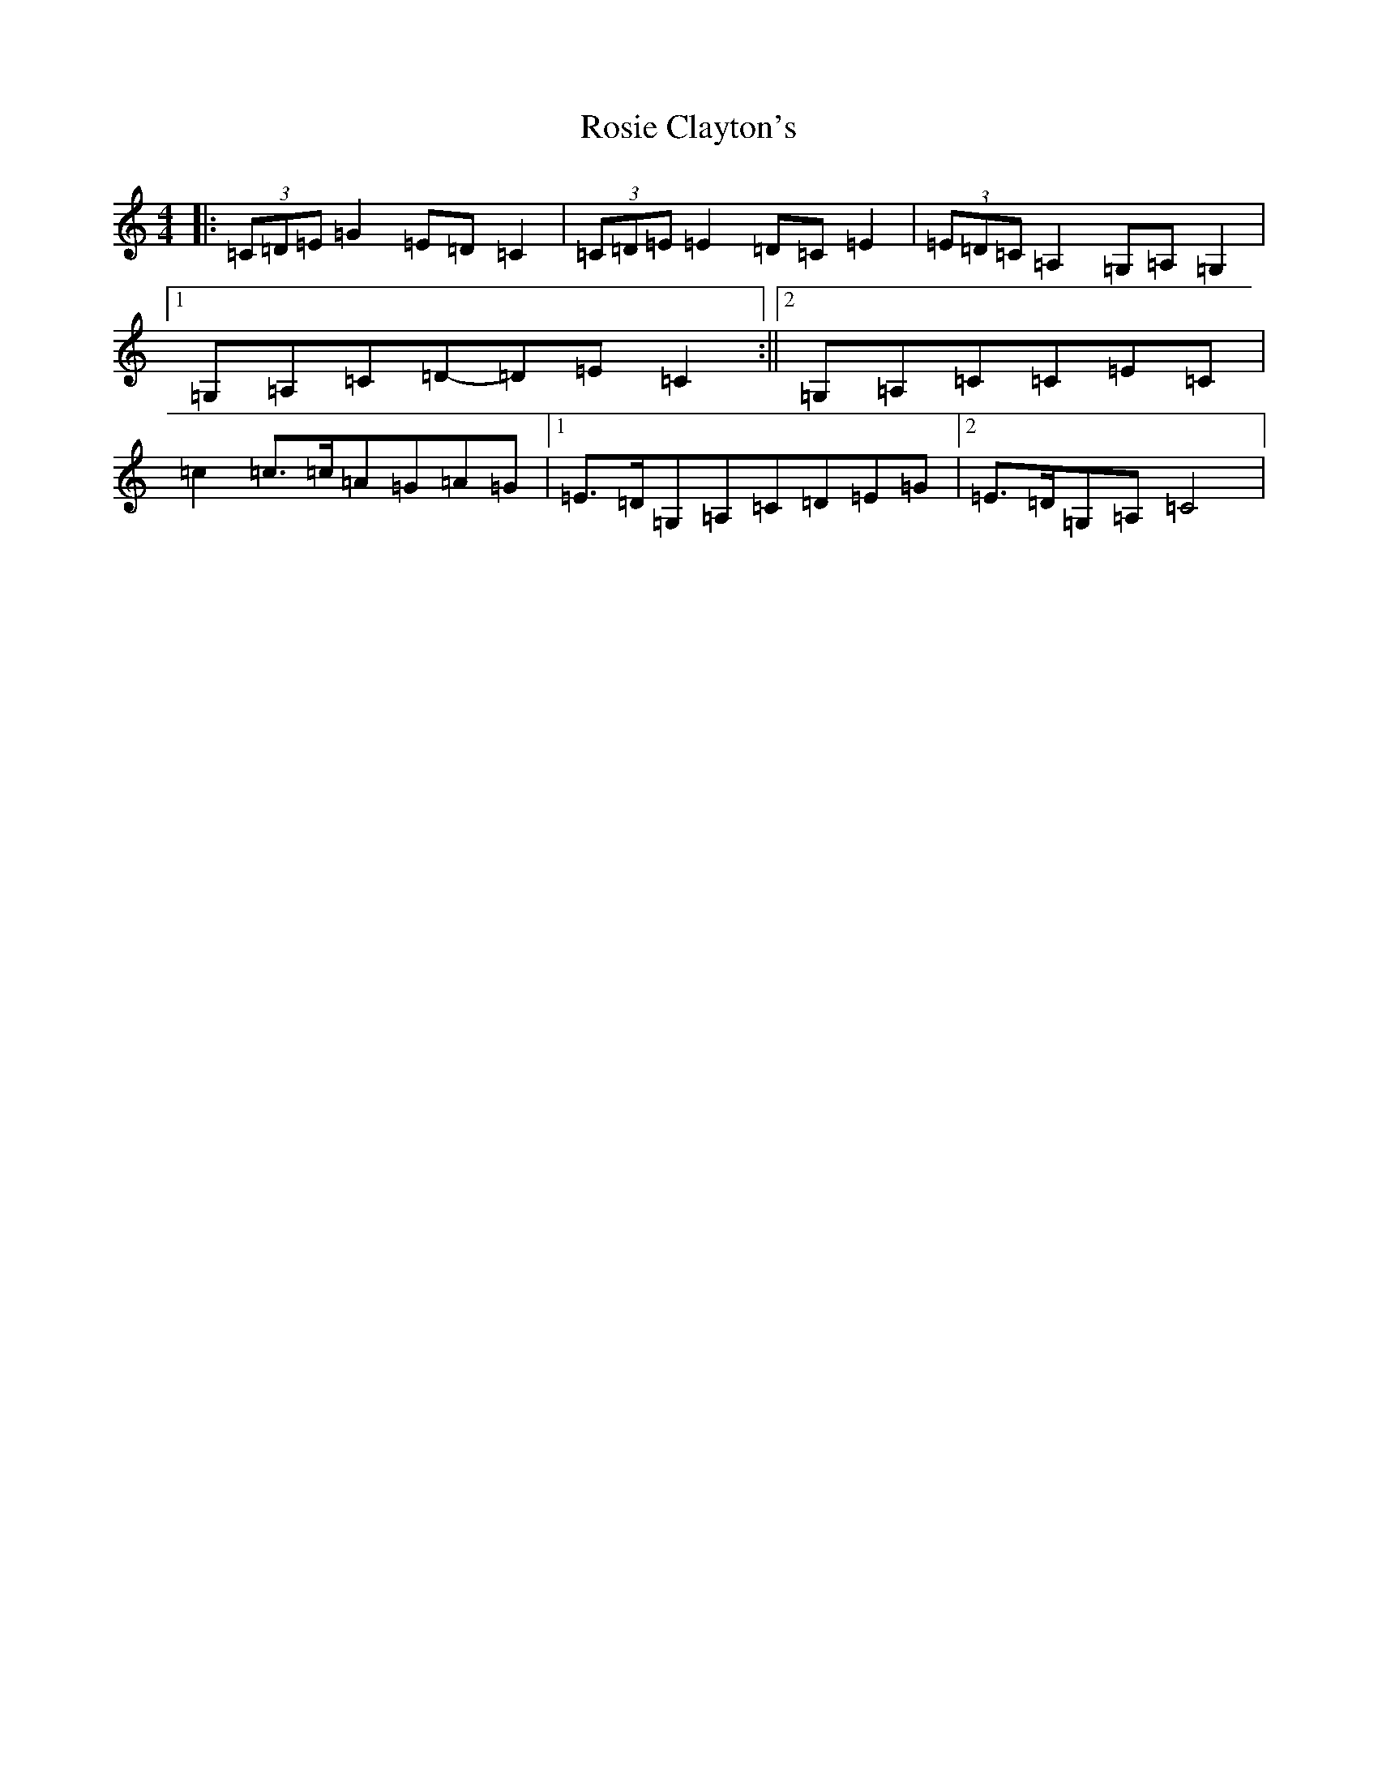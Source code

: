 X: 18581
T: Rosie Clayton's
S: https://thesession.org/tunes/10643#setting10643
Z: G Major
R: hornpipe
M: 4/4
L: 1/8
K: C Major
|:(3=C=D=E=G2=E=D=C2|(3=C=D=E=E2=D=C=E2|(3=E=D=C=A,2=G,=A,=G,2|1=G,=A,=C=D-=D=E=C2:||2=G,=A,=C=C=E=C|=c2=c>=c=A=G=A=G|1=E>=D=G,=A,=C=D=E=G|2=E>=D=G,=A,=C4|